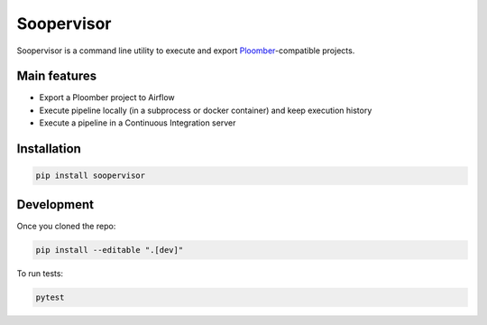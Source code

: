 Soopervisor
===========


.. image:: https://github.com/ploomber/ci-for-ds/workflows/CI/badge.svg
   :target: https://github.com/ploomber/ci-for-ds/workflows/CI/badge.svg
   :alt: CI badge


Soopervisor is a command line utility to execute and export
`Ploomber <github.com/ploomber/ploomber>`_-compatible projects.

Main features
-------------

* Export a Ploomber project to Airflow
* Execute pipeline locally (in a subprocess or docker container) and keep execution history
* Execute a pipeline in a Continuous Integration server

Installation
------------

.. code-block:: sh

   pip install soopervisor


Development
-----------

Once you cloned the repo:

.. code-block::

   pip install --editable ".[dev]"

To run tests:

.. code-block::

   pytest
